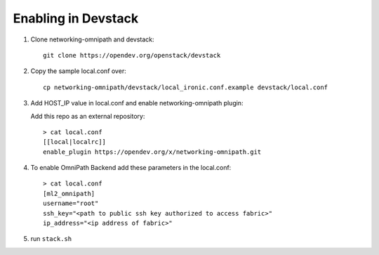 ======================
 Enabling in Devstack
======================

1. Clone networking-omnipath and devstack::

    git clone https://opendev.org/openstack/devstack

2. Copy the sample local.conf over::

     cp networking-omnipath/devstack/local_ironic.conf.example devstack/local.conf

3. Add HOST_IP value in local.conf and enable networking-omnipath plugin:

   Add this repo as an external repository::

     > cat local.conf
     [[local|localrc]]
     enable_plugin https://opendev.org/x/networking-omnipath.git


4.  To enable OmniPath Backend add these parameters in the local.conf::

     > cat local.conf
     [ml2_omnipath]
     username="root"
     ssh_key="<path to public ssh key authorized to access fabric>"
     ip_address="<ip address of fabric>"

5. run ``stack.sh``

